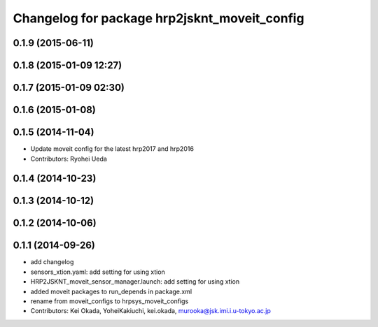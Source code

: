 ^^^^^^^^^^^^^^^^^^^^^^^^^^^^^^^^^^^^^^^^^^^^^
Changelog for package hrp2jsknt_moveit_config
^^^^^^^^^^^^^^^^^^^^^^^^^^^^^^^^^^^^^^^^^^^^^

0.1.9 (2015-06-11)
------------------

0.1.8 (2015-01-09 12:27)
------------------------

0.1.7 (2015-01-09 02:30)
------------------------

0.1.6 (2015-01-08)
------------------

0.1.5 (2014-11-04)
------------------
* Update moveit config for the latest hrp2017 and hrp2016
* Contributors: Ryohei Ueda

0.1.4 (2014-10-23)
------------------

0.1.3 (2014-10-12)
------------------

0.1.2 (2014-10-06)
------------------

0.1.1 (2014-09-26)
------------------
* add changelog
* sensors_xtion.yaml: add setting for using xtion
* HRP2JSKNT_moveit_sensor_manager.launch: add setting for using xtion
* added moveit packages to run_depends in package.xml
* rename from moveit_configs to hrpsys_moveit_configs
* Contributors: Kei Okada, YoheiKakiuchi, kei.okada, murooka@jsk.imi.i.u-tokyo.ac.jp
